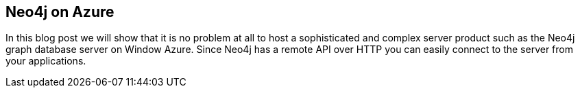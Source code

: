 == Neo4j on Azure
:type: link
:url: http://neo4j.com/blog/announcing-neo4j-on-windows-azure


[INTRO]
In this blog post we will show that it is no problem at all to host a sophisticated and complex server product such as the Neo4j graph database server on Window Azure. Since Neo4j has a remote API over HTTP you can easily connect to the server from your applications.